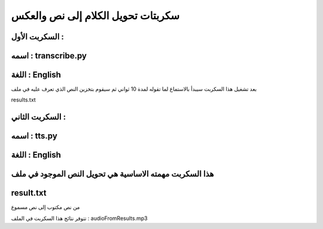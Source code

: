 ===========================================
سكربتات تحويل الكلام إلى نص والعكس 
===========================================


السكربت الأول :
-------------------------------------------
اسمه : transcribe.py
-------------------------------------------
اللغة : English
-------------------------------------------

بعد تشغيل هذا السكربت سيبدأ بالاستماع لما تقوله لمدة 10 ثواني 
ثم سيقوم بتخزين النص الذي تعرف عليه في ملف

results.txt



السكربت الثاني : 
-------------------------------------------
اسمه : tts.py
-------------------------------------------
اللغة : English
-------------------------------------------

هذا السكربت مهمته الاساسية هي تحويل النص الموجود في ملف
-------------------------------------------
result.txt 
-------------------------------------------
من نص مكتوب إلى نص مسموع 

تتوفر نتائج هذا السكربت في الملف : audioFromResults.mp3 
